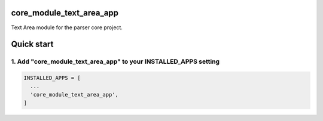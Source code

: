 core_module_text_area_app
===========================

Text Area module for the parser core project.

Quick start
===========

1. Add "core_module_text_area_app" to your INSTALLED_APPS setting
----------------------------------------------------------

.. code:: python

    INSTALLED_APPS = [
      ...
      'core_module_text_area_app',
    ]

